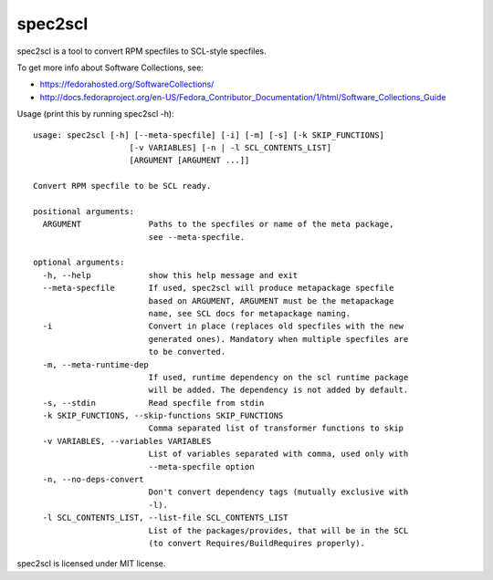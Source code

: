 ========
spec2scl
========

spec2scl is a tool to convert RPM specfiles to SCL-style specfiles.

To get more info about Software Collections, see:

- https://fedorahosted.org/SoftwareCollections/
- http://docs.fedoraproject.org/en-US/Fedora_Contributor_Documentation/1/html/Software_Collections_Guide

Usage (print this by running spec2scl -h)::


    usage: spec2scl [-h] [--meta-specfile] [-i] [-m] [-s] [-k SKIP_FUNCTIONS]
                        [-v VARIABLES] [-n | -l SCL_CONTENTS_LIST]
                        [ARGUMENT [ARGUMENT ...]]

    Convert RPM specfile to be SCL ready.

    positional arguments:
      ARGUMENT              Paths to the specfiles or name of the meta package,
                            see --meta-specfile.

    optional arguments:
      -h, --help            show this help message and exit
      --meta-specfile       If used, spec2scl will produce metapackage specfile
                            based on ARGUMENT, ARGUMENT must be the metapackage
                            name, see SCL docs for metapackage naming.
      -i                    Convert in place (replaces old specfiles with the new
                            generated ones). Mandatory when multiple specfiles are
                            to be converted.
      -m, --meta-runtime-dep
                            If used, runtime dependency on the scl runtime package
                            will be added. The dependency is not added by default.
      -s, --stdin           Read specfile from stdin
      -k SKIP_FUNCTIONS, --skip-functions SKIP_FUNCTIONS
                            Comma separated list of transformer functions to skip
      -v VARIABLES, --variables VARIABLES
                            List of variables separated with comma, used only with
                            --meta-specfile option
      -n, --no-deps-convert
                            Don't convert dependency tags (mutually exclusive with
                            -l).
      -l SCL_CONTENTS_LIST, --list-file SCL_CONTENTS_LIST
                            List of the packages/provides, that will be in the SCL
                            (to convert Requires/BuildRequires properly).



spec2scl is licensed under MIT license.
